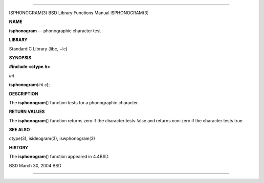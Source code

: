 --------------

ISPHONOGRAM(3) BSD Library Functions Manual ISPHONOGRAM(3)

**NAME**

**isphonogram** — phonographic character test

**LIBRARY**

Standard C Library (libc, −lc)

**SYNOPSIS**

**#include <ctype.h>**

*int*

**isphonogram**\ (*int c*);

**DESCRIPTION**

The **isphonogram**\ () function tests for a phonographic character.

**RETURN VALUES**

The **isphonogram**\ () function returns zero if the character tests
false and returns non-zero if the character tests true.

**SEE ALSO**

ctype(3), isideogram(3), iswphonogram(3)

**HISTORY**

The **isphonogram**\ () function appeared in 4.4BSD.

BSD March 30, 2004 BSD

--------------
